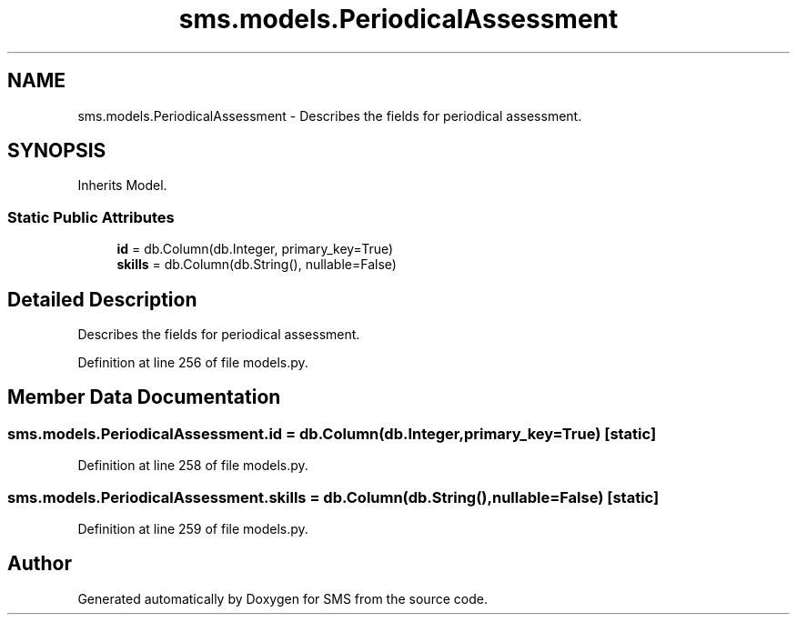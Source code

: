 .TH "sms.models.PeriodicalAssessment" 3 "Sat Dec 28 2019" "Version 1.2.0" "SMS" \" -*- nroff -*-
.ad l
.nh
.SH NAME
sms.models.PeriodicalAssessment \- Describes the fields for periodical assessment\&.  

.SH SYNOPSIS
.br
.PP
.PP
Inherits Model\&.
.SS "Static Public Attributes"

.in +1c
.ti -1c
.RI "\fBid\fP = db\&.Column(db\&.Integer, primary_key=True)"
.br
.ti -1c
.RI "\fBskills\fP = db\&.Column(db\&.String(), nullable=False)"
.br
.in -1c
.SH "Detailed Description"
.PP 
Describes the fields for periodical assessment\&. 
.PP
Definition at line 256 of file models\&.py\&.
.SH "Member Data Documentation"
.PP 
.SS "sms\&.models\&.PeriodicalAssessment\&.id = db\&.Column(db\&.Integer, primary_key=True)\fC [static]\fP"

.PP
Definition at line 258 of file models\&.py\&.
.SS "sms\&.models\&.PeriodicalAssessment\&.skills = db\&.Column(db\&.String(), nullable=False)\fC [static]\fP"

.PP
Definition at line 259 of file models\&.py\&.

.SH "Author"
.PP 
Generated automatically by Doxygen for SMS from the source code\&.
